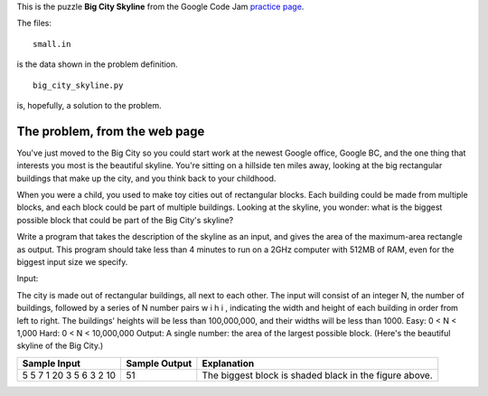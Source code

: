 This is the puzzle **Big City Skyline** from the Google Code Jam
`practice page <http://static.googleusercontent.com/media/services.google.com/en//blog_resources/Google_CodeJam_Practice.pdf>`_.

The files:

::

    small.in

is the data shown in the problem definition.

::

    big_city_skyline.py

is, hopefully, a solution to the problem.

The problem, from the web page
==============================

You've just moved to the Big City so you could start work at the newest Google
office, Google BC, and the one thing that interests you most is the beautiful
skyline. You're sitting on a hillside ten miles away, looking at the big
rectangular buildings that make up the city, and you think back to your
childhood.

When you were a child, you used to make toy cities out of rectangular blocks.
Each building could be made from multiple blocks, and each block could be part
of multiple buildings. Looking at the skyline, you wonder: what is the biggest
possible block that could be part of the Big City's skyline?

Write a program that takes the description of the skyline as an input, and gives
the area of the maximum-area rectangle as output. This program should take less
than 4 minutes to run on a 2GHz computer with 512MB of RAM, even for the biggest
input size we specify.

Input:

The city is made out of rectangular buildings, all next to each other. The input will consist of an integer N,
the number of buildings, followed by a series of N number pairs w i h i , indicating the width and height of each
building in order from left to right. The buildings' heights will be less than 100,000,000, and their widths will
be less than 1000.
Easy: 0 < N < 1,000
Hard: 0 < N < 10,000,000
Output:
A single number: the area of the largest possible block. (Here's the beautiful skyline of the Big City.)

.. image:: big_city_skyline.png

+-----------------------+-----------------------+-----------------------------------+
| Sample Input          | Sample Output         |Explanation                        |
+=======================+=======================+===================================+
| 5                     | 51                    | The biggest block is shaded black |
| 5 7 1 20 3 5 6 3 2 10 |                       | in the figure above.              |
+-----------------------+-----------------------+-----------------------------------+
